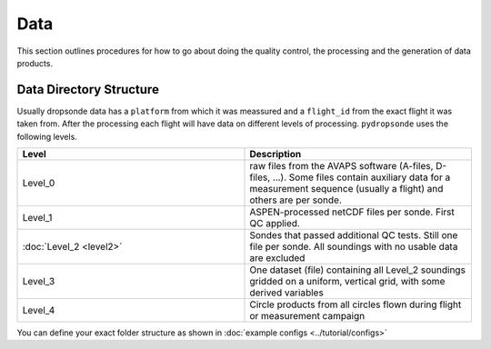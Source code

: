 Data
=====


This section outlines procedures for how to go about doing the quality control, the processing and the generation of data products.

Data Directory Structure
------------------------

Usually dropsonde data has a ``platform`` from which it was meassured and a ``flight_id`` from the exact flight it was taken from. After the processing each flight will have data on different levels of processing. ``pydropsonde`` uses the following levels.

.. list-table::
   :widths: 50 50
   :header-rows: 1

   * - Level
     - Description
   * - Level_0
     - raw files from the AVAPS software (A-files, D-files, ...). Some files contain auxiliary data for a measurement sequence (usually a flight) and others are per sonde.
   * - Level_1
     - ASPEN-processed netCDF files per sonde. First QC applied.
   * - :doc:`Level_2 <level2>`
     - Sondes that passed additional QC tests. Still one file per sonde. All soundings with no usable data are excluded
   * - Level_3
     - One dataset (file) containing all Level_2 soundings gridded on a uniform, vertical grid, with some derived variables
   * - Level_4
     - Circle products from all circles flown during flight or measurement campaign



You can define your exact folder structure as shown in :doc:`example configs <../tutorial/configs>`
